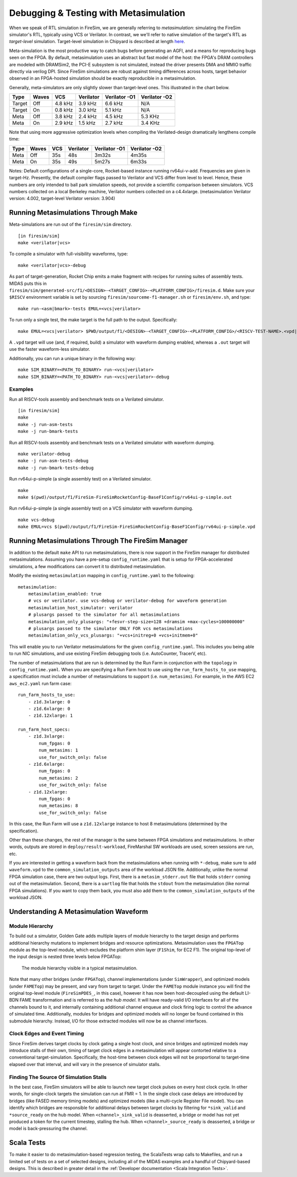 .. _metasimulation:

Debugging & Testing with Metasimulation
=========================================

When we speak of RTL simulation in FireSim, we are generally referring to
`metasimulation`: simulating the FireSim simulator's RTL, typically using VCS or
Verilator. In contrast, we we'll refer to native simulation of the target's RTL
as `target-level` simulation. Target-level simulation in Chipyard is described at length
`here <https://chipyard.readthedocs.io/en/latest/Simulation/Software-RTL-Simulation.html>`_.

Meta-simulation is the most productive way to catch bugs
before generating an AGFI, and a means for reproducing bugs seen on the FPGA.
By default, metasimulation uses an abstract but fast model of the host: the
FPGA's DRAM controllers are modeled with DRAMSim2, the PCI-E subsystem is not
simulated, instead the driver presents DMA and MMIO traffic directly via
verilog DPI. Since FireSim simulations are robust against timing differences
across hosts, target behavior observed in an FPGA-hosted simulation should be
exactly reproducible in a metasimulation.

Generally, meta-simulators are only slightly slower than target-level
ones. This illustrated in the chart below.

====== ===== =======  ========= ============= =============
Type   Waves VCS      Verilator Verilator -O1 Verilator -O2
====== ===== =======  ========= ============= =============
Target Off   4.8 kHz  3.9 kHz   6.6 kHz       N/A
Target On    0.8 kHz  3.0 kHz   5.1 kHz       N/A
Meta   Off   3.8 kHz  2.4 kHz   4.5 kHz       5.3 KHz
Meta   On    2.9 kHz  1.5 kHz   2.7 kHz       3.4 KHz
====== ===== =======  ========= ============= =============

Note that using more aggressive optimization levels when compiling the
Verilated-design dramatically lengthens compile time:

====== ===== =======  ========= ============= =============
Type   Waves VCS      Verilator Verilator -O1 Verilator -O2
====== ===== =======  ========= ============= =============
Meta   Off   35s      48s       3m32s         4m35s
Meta   On    35s      49s       5m27s         6m33s
====== ===== =======  ========= ============= =============

Notes: Default configurations of a single-core, Rocket-based instance running
rv64ui-v-add. Frequencies are given in target-Hz. Presently, the default
compiler flags passed to Verilator and VCS differ from level to level. Hence,
these numbers are only intended to ball park simulation speeds, not provide a
scientific comparison between simulators. VCS numbers collected on a local Berkeley machine,
Verilator numbers collected on a c4.4xlarge. (metasimulation Verilator version: 4.002, target-level
Verilator version: 3.904)


Running Metasimulations Through Make
------------------------------------

Meta-simulations are run out of the ``firesim/sim`` directory.

::

    [in firesim/sim]
    make <verilator|vcs>

To compile a simulator with full-visibility waveforms, type:

::

    make <verilator|vcs>-debug

As part of target-generation, Rocket Chip emits a make fragment with recipes
for running suites of assembly tests. MIDAS puts this in
``firesim/sim/generated-src/f1/<DESIGN>-<TARGET_CONFIG>-<PLATFORM_CONFIG>/firesim.d``.
Make sure your ``$RISCV`` environment variable is set by sourcing
``firesim/sourceme-f1-manager.sh`` or ``firesim/env.sh``, and type:

::

    make run-<asm|bmark>-tests EMUL=<vcs|verilator>


To run only a single test, the make target is the full path to the output.
Specifically:

::

    make EMUL=<vcs|verilator> $PWD/output/f1/<DESIGN>-<TARGET_CONFIG>-<PLATFORM_CONFIG>/<RISCV-TEST-NAME>.<vpd|out>

A ``.vpd`` target will use (and, if required, build) a simulator with waveform dumping enabled,
whereas a ``.out`` target will use the faster waveform-less simulator.

Additionally, you can run a unique binary in the following way:

::

    make SIM_BINARY=<PATH_TO_BINARY> run-<vcs|verilator>
    make SIM_BINARY=<PATH_TO_BINARY> run-<vcs|verilator>-debug


Examples
++++++++

Run all RISCV-tools assembly and benchmark tests on a Verilated simulator.

::

    [in firesim/sim]
    make
    make -j run-asm-tests
    make -j run-bmark-tests

Run all RISCV-tools assembly and benchmark tests on a Verilated simulator with waveform dumping.

::

    make verilator-debug
    make -j run-asm-tests-debug
    make -j run-bmark-tests-debug

Run rv64ui-p-simple (a single assembly test) on a Verilated simulator.

::

    make
    make $(pwd)/output/f1/FireSim-FireSimRocketConfig-BaseF1Config/rv64ui-p-simple.out

Run rv64ui-p-simple (a single assembly test) on a VCS simulator with waveform dumping.

::

    make vcs-debug
    make EMUL=vcs $(pwd)/output/f1/FireSim-FireSimRocketConfig-BaseF1Config/rv64ui-p-simple.vpd

Running Metasimulations Through The FireSim Manager
----------------------------------------------------

In addition to the default ``make`` API to run metasimulations,
there is now support in the FireSim manager for distributed metasimulations.
Assuming you have a pre-setup ``config_runtime.yaml`` that is setup for FPGA-accelerated simulations,
a few modifications can convert it to distributed metasimulation.

Modify the existing ``metasimulation`` mapping in ``config_runtime.yaml`` to the following:

::

    metasimulation:
        metasimulation_enabled: true
        # vcs or verilator. use vcs-debug or verilator-debug for waveform generation
        metasimulation_host_simulator: verilator
        # plusargs passed to the simulator for all metasimulations
        metasimulation_only_plusargs: "+fesvr-step-size=128 +dramsim +max-cycles=100000000"
        # plusargs passed to the simulator ONLY FOR vcs metasimulations
        metasimulation_only_vcs_plusargs: "+vcs+initreg+0 +vcs+initmem+0"

This will enable you to run Verilator metasimulations for the given ``config_runtime.yaml``.
This includes you being able to run NIC simulations, and use existing FireSim debugging tools (i.e. AutoCounter, TracerV, etc).

The number of metasimulations that are run is determined by the Run Farm in conjunction with the ``topology`` in ``config_runtime.yaml``.
When you are specifying a Run Farm host to use using the ``run_farm_hosts_to_use`` mapping, a specification must include a number of metasimulations
to support (i.e. ``num_metasims``). For example, in the AWS EC2 ``aws_ec2.yaml`` run farm case:

::

    run_farm_hosts_to_use:
        - z1d.3xlarge: 0
        - z1d.6xlarge: 0
        - z1d.12xlarge: 1

    run_farm_host_specs:
        - z1d.3xlarge:
            num_fpgas: 0
            num_metasims: 1
            use_for_switch_only: false
        - z1d.6xlarge:
            num_fpgas: 0
            num_metasims: 2
            use_for_switch_only: false
        - z1d.12xlarge:
            num_fpgas: 0
            num_metasims: 8
            use_for_switch_only: false

In this case, the Run Farm will use a ``z1d.12xlarge`` instance to host
8 metasimulations (determined by the specification).

Other than these changes, the rest of the manager is the same between FPGA simulations and
metasimulations.
In other words, outputs are stored in ``deploy/result-workload``, FireMarshal SW workloads are used,
screen sessions are run, etc.

If you are interested in getting a waveform back from the metasimulations
when running with ``*-debug``, make sure to add ``waveform.vpd`` to the ``common_simulation_outputs`` area of the workload JSON file.
Additionally, unlike the normal FPGA simulation case, there are two output logs.
First, there is a ``metasim_stderr.out`` file that holds ``stderr`` coming out of the metasimulation.
Second, there is a ``uartlog`` file that holds the ``stdout`` from the metasimulation (like normal FPGA simulations).
If you want to copy them back, you must also add them to the ``common_simulation_outputs`` of the workload JSON.

Understanding A Metasimulation Waveform
----------------------------------------

Module Hierarchy
++++++++++++++++
To build out a simulator, Golden Gate adds multiple layers of module hierarchy
to the target design and performs additional hierarchy mutations to implement bridges and
resource optimizations. Metasimulation uses the ``FPGATop`` module as the
top-level module, which excludes the platform shim layer (``F1Shim``, for EC2 F1).
The original top-level of the input design is nested three levels below FPGATop:

.. figure:: /img/metasim-module-hierarchy.png

    The module hierarchy visible in a typical metasimulation.

Note that many other bridges (under ``FPGATop``), channel implementations
(under ``SimWrapper``), and optimized models (under ``FAMETop``) may be
present, and vary from target to target. Under the ``FAMETop`` module instance
you will find the original top-level module (``FireSimPDES_``, in this case),
however it has now been host-decoupled using the default LI-BDN FAME
transformation and is referred to as the `hub model`. It will have ready-valid
I/O interfaces for all of the channels bound to it, and internally containing
additional channel enqueue and clock firing logic to control the advance of
simulated time. Additionally, modules for bridges and optimized models will no
longer be found contained in this submodule hierarchy. Instead, I/O for those
extracted modules will now be as channel interfaces.


Clock Edges and Event Timing
++++++++++++++++++++++++++++
Since FireSim derives target clocks by clock gating a single host clock, and
since bridges and optimized models may introduce stalls of their own, timing of
target clock edges in a metasimulation will appear contorted relative to a
conventional target-simulation. Specifically, the host-time between clock edges
will not be proportional to target-time elapsed over that interval, and
will vary in the presence of simulator stalls.

Finding The Source Of Simulation Stalls
+++++++++++++++++++++++++++++++++++++++
In the best case, FireSim simulators will be able to launch new target clock
pulses on every host clock cycle. In other words, for single-clock targets the
simulation can run at FMR = 1. In the single clock case delays are introduced by
bridges (like FASED memory timing models) and optimized models (like a
multi-cycle Register File model). You can identify which bridges are responsible
for additional delays between target clocks by filtering for ``*sink_valid`` and
``*source_ready`` on the hub model.  When ``<channel>_sink_valid`` is
deasserted, a bridge or model has not yet produced a token for the current
timestep, stalling the hub. When ``<channel>_source_ready`` is deasserted, a
bridge or model is back-pressuring the channel.

Scala Tests
-----------

To make it easier to do metasimulation-based regression testing, the ScalaTests
wrap calls to Makefiles, and run a limited set of tests on a set of selected
designs, including all of the MIDAS examples and a handful of Chipyard-based
designs. This is described in greater detail
in the :ref:`Developer documentation <Scala Integration Tests>`.

